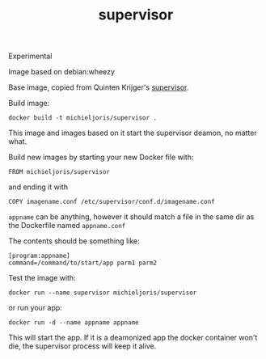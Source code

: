 #+TITLE: supervisor

Experimental

Image based on  debian:wheezy

Base image, copied from Quinten Krijger's [[https://github.com/Krijger/docker-cookbooks/tree/master/supervisor][supervisor]].

Build image:

: docker build -t michieljoris/supervisor .

This image and images based on it start the supervisor deamon, no matter what.

Build new images by starting your new Docker file with:

: FROM michieljoris/supervisor

and ending it with

: COPY imagename.conf /etc/supervisor/conf.d/imagename.conf

=appname= can be anything, however it should match a file in the same dir as
the Dockerfile named =appname.conf=

The contents should be something like:

: [program:appname]
: command=/command/to/start/app parm1 parm2

Test the image with:

: docker run --name supervisor michieljoris/supervisor

or run your app: 

: docker run -d --name appname appname

This will start the app. If it is a deamonized app the docker container won't
die, the supervisor process will keep it alive.


